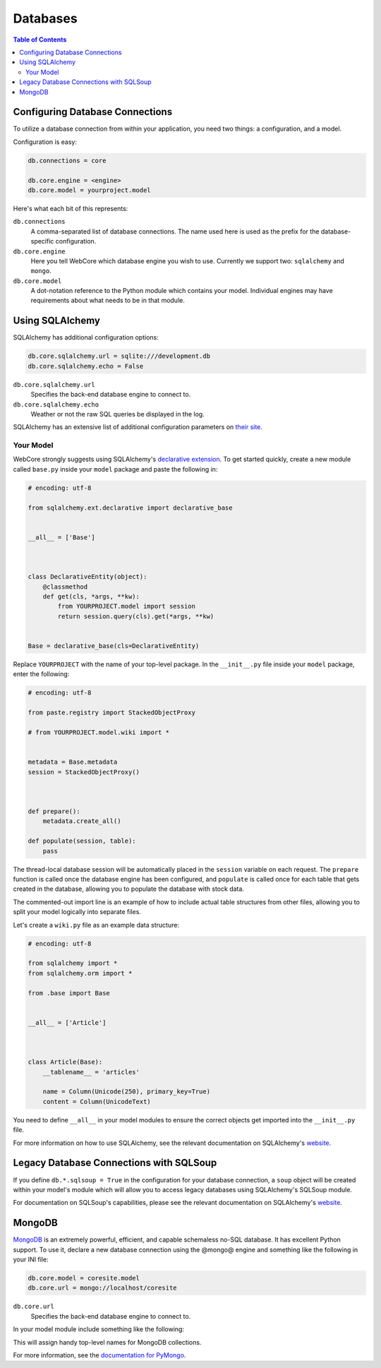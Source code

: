 .. _databases-section:

*********
Databases
*********

.. contents:: Table of Contents
   :depth: 2
   :local:


Configuring Database Connections
================================

To utilize a database connection from within your application, you need two things: a configuration, and a model.

Configuration is easy:

.. code-block:: ini

   db.connections = core

   db.core.engine = <engine>
   db.core.model = yourproject.model

Here's what each bit of this represents:

``db.connections``
   A comma-separated list of database connections.  The name used here is used as the prefix for the database-specific configuration.

``db.core.engine``
   Here you tell WebCore which database engine you wish to use.  Currently we support two: ``sqlalchemy`` and ``mongo``.

``db.core.model``
   A dot-notation reference to the Python module which contains your model.  Individual engines may have requirements about what needs to be in that module.


Using SQLAlchemy
================

SQLAlchemy has additional configuration options:

.. code-block:: ini

   db.core.sqlalchemy.url = sqlite:///development.db
   db.core.sqlalchemy.echo = False

``db.core.sqlalchemy.url``
   Specifies the back-end database engine to connect to.

``db.core.sqlalchemy.echo``
   Weather or not the raw SQL queries be displayed in the log.

SQLAlchemy has an extensive list of additional configuration parameters on `their site <http://www.sqlalchemy.org/docs/05/dbengine.html#database-engine-options>`_.


Your Model
----------

WebCore strongly suggests using SQLAlchemy's `declarative extension <http://www.sqlalchemy.org/docs/05/reference/ext/declarative.html>`_.  To get started quickly, create a new module called ``base.py`` inside your ``model`` package and paste the following in:

.. code-block:: python

   # encoding: utf-8

   from sqlalchemy.ext.declarative import declarative_base


   __all__ = ['Base']



   class DeclarativeEntity(object):
       @classmethod
       def get(cls, *args, **kw):
           from YOURPROJECT.model import session
           return session.query(cls).get(*args, **kw)


   Base = declarative_base(cls=DeclarativeEntity)

Replace ``YOURPROJECT`` with the name of your top-level package.  In the ``__init__.py`` file inside your ``model`` package, enter the following:

.. code-block:: python

   # encoding: utf-8

   from paste.registry import StackedObjectProxy

   # from YOURPROJECT.model.wiki import *


   metadata = Base.metadata
   session = StackedObjectProxy()



   def prepare():
       metadata.create_all()

   def populate(session, table):
       pass

The thread-local database session will be automatically placed in the ``session`` variable on each request.  The ``prepare`` function is called once the database engine has been configured, and ``populate`` is called once for each table that gets created in the database, allowing you to populate the database with stock data.

The commented-out import line is an example of how to include actual table structures from other files, allowing you to split your model logically into separate files.

Let's create a ``wiki.py`` file as an example data structure:

.. code-block:: python

   # encoding: utf-8

   from sqlalchemy import *
   from sqlalchemy.orm import *

   from .base import Base


   __all__ = ['Article']



   class Article(Base):
       __tablename__ = 'articles'
    
       name = Column(Unicode(250), primary_key=True)
       content = Column(UnicodeText)

You need to define ``__all__`` in your model modules to ensure the correct objects get imported into the ``__init__.py`` file.

For more information on how to use SQLAlchemy, see the relevant documentation on SQLAlchemy's `website <http://www.sqlalchemy.org/docs/05/index.html>`_.


Legacy Database Connections with SQLSoup
========================================

If you define ``db.*.sqlsoup = True`` in the configuration for your database connection, a ``soup`` object will be created within your model's module which will allow you to access legacy databases using SQLAlchemy's SQLSoup module.

For documentation on SQLSoup's capabilities, please see the relevant documentation on SQLAlchemy's `website <http://www.sqlalchemy.org/docs/05/reference/ext/sqlsoup.html>`_.


MongoDB
=======

`MongoDB <http://www.mongodb.org>`_ is an extremely powerful, efficient, and capable schemaless no-SQL database.  It has excellent Python support.  To use it, declare a new database connection using the @mongo@ engine and something like the following in your INI file:

.. code-block:: ini

    db.core.model = coresite.model
    db.core.url = mongo://localhost/coresite

``db.core.url``
    Specifies the back-end database engine to connect to.


In your model module include something like the following:

.. code-block: python

    db = None

    users = None
    wiki = None
    history = None
    
    def prepare():
        global profiling, users, wiki, history
        
        users, wiki, history = db.users, db.wiki, db.history

This will assign handy top-level names for MongoDB collections.

For more information, see the `documentation for PyMongo <http://api.mongodb.org/python/>`_.